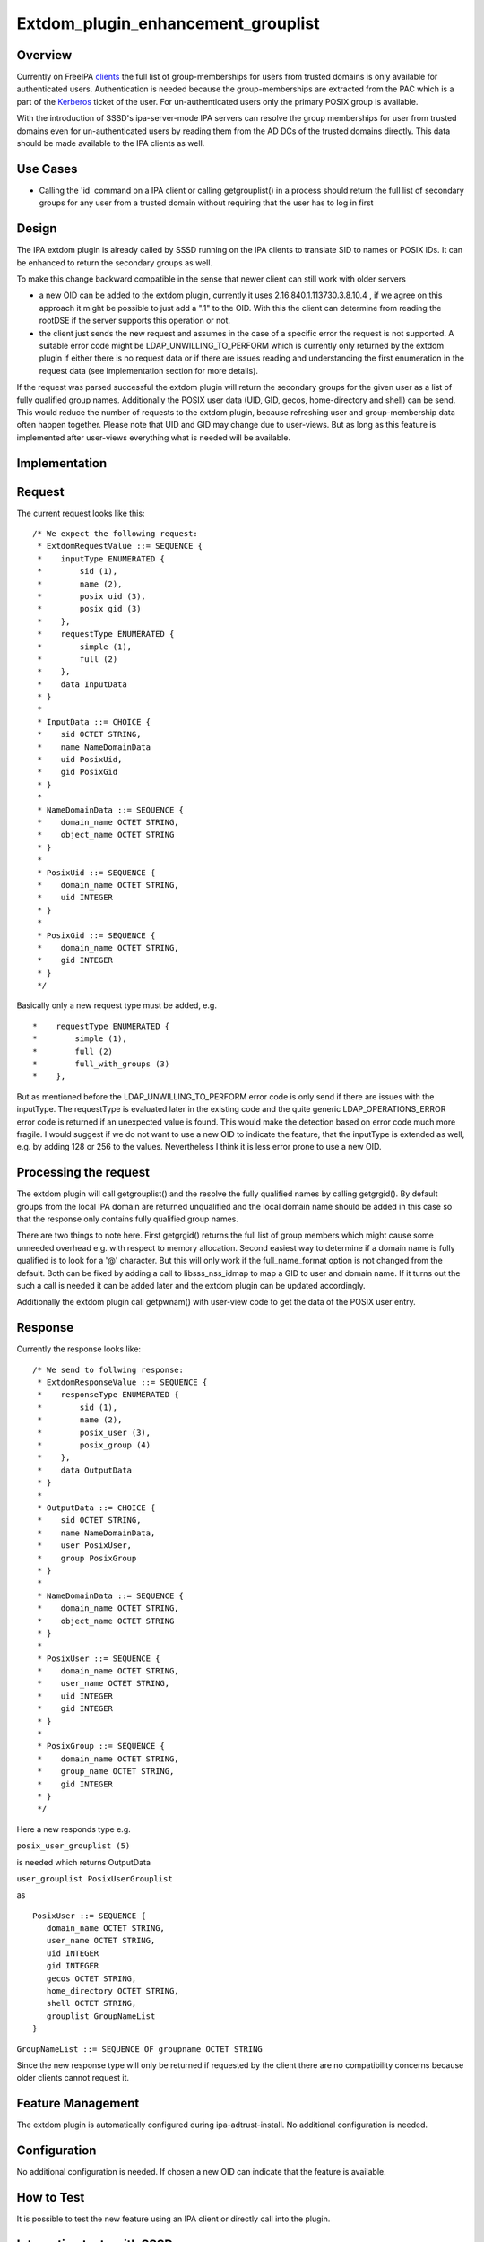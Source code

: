 Extdom_plugin_enhancement_grouplist
===================================

Overview
--------

Currently on FreeIPA `clients <Client>`__ the full list of
group-memberships for users from trusted domains is only available for
authenticated users. Authentication is needed because the
group-memberships are extracted from the PAC which is a part of the
`Kerberos <Kerberos>`__ ticket of the user. For un-authenticated users
only the primary POSIX group is available.

With the introduction of SSSD's ipa-server-mode IPA servers can resolve
the group memberships for user from trusted domains even for
un-authenticated users by reading them from the AD DCs of the trusted
domains directly. This data should be made available to the IPA clients
as well.



Use Cases
---------

-  Calling the 'id' command on a IPA client or calling getgrouplist() in
   a process should return the full list of secondary groups for any
   user from a trusted domain without requiring that the user has to log
   in first

Design
------

The IPA extdom plugin is already called by SSSD running on the IPA
clients to translate SID to names or POSIX IDs. It can be enhanced to
return the secondary groups as well.

To make this change backward compatible in the sense that newer client
can still work with older servers

-  a new OID can be added to the extdom plugin, currently it uses
   2.16.840.1.113730.3.8.10.4 , if we agree on this approach it might be
   possible to just add a ".1" to the OID. With this the client can
   determine from reading the rootDSE if the server supports this
   operation or not.
-  the client just sends the new request and assumes in the case of a
   specific error the request is not supported. A suitable error code
   might be LDAP_UNWILLING_TO_PERFORM which is currently only returned
   by the extdom plugin if either there is no request data or if there
   are issues reading and understanding the first enumeration in the
   request data (see Implementation section for more details).

If the request was parsed successful the extdom plugin will return the
secondary groups for the given user as a list of fully qualified group
names. Additionally the POSIX user data (UID, GID, gecos, home-directory
and shell) can be send. This would reduce the number of requests to the
extdom plugin, because refreshing user and group-membership data often
happen together. Please note that UID and GID may change due to
user-views. But as long as this feature is implemented after user-views
everything what is needed will be available.

Implementation
--------------

Request
----------------------------------------------------------------------------------------------

The current request looks like this:

::

   /* We expect the following request:
    * ExtdomRequestValue ::= SEQUENCE {
    *    inputType ENUMERATED {
    *        sid (1),
    *        name (2),
    *        posix uid (3),
    *        posix gid (3)
    *    },
    *    requestType ENUMERATED {
    *        simple (1),
    *        full (2)
    *    },
    *    data InputData
    * }
    *
    * InputData ::= CHOICE {
    *    sid OCTET STRING,
    *    name NameDomainData
    *    uid PosixUid,
    *    gid PosixGid
    * }
    *
    * NameDomainData ::= SEQUENCE {
    *    domain_name OCTET STRING,
    *    object_name OCTET STRING
    * }
    *
    * PosixUid ::= SEQUENCE {
    *    domain_name OCTET STRING,
    *    uid INTEGER
    * }
    *
    * PosixGid ::= SEQUENCE {
    *    domain_name OCTET STRING,
    *    gid INTEGER
    * }
    */

Basically only a new request type must be added, e.g.

::

     *    requestType ENUMERATED {
     *        simple (1),
     *        full (2)
     *        full_with_groups (3)
     *    },

But as mentioned before the LDAP_UNWILLING_TO_PERFORM error code is only
send if there are issues with the inputType. The requestType is
evaluated later in the existing code and the quite generic
LDAP_OPERATIONS_ERROR error code is returned if an unexpected value is
found. This would make the detection based on error code much more
fragile. I would suggest if we do not want to use a new OID to indicate
the feature, that the inputType is extended as well, e.g. by adding 128
or 256 to the values. Nevertheless I think it is less error prone to use
a new OID.



Processing the request
----------------------------------------------------------------------------------------------

The extdom plugin will call getgrouplist() and the resolve the fully
qualified names by calling getgrgid(). By default groups from the local
IPA domain are returned unqualified and the local domain name should be
added in this case so that the response only contains fully qualified
group names.

There are two things to note here. First getgrgid() returns the full
list of group members which might cause some unneeded overhead e.g. with
respect to memory allocation. Second easiest way to determine if a
domain name is fully qualified is to look for a '@' character. But this
will only work if the full_name_format option is not changed from the
default. Both can be fixed by adding a call to libsss_nss_idmap to map a
GID to user and domain name. If it turns out the such a call is needed
it can be added later and the extdom plugin can be updated accordingly.

Additionally the extdom plugin call getpwnam() with user-view code to
get the data of the POSIX user entry.

Response
----------------------------------------------------------------------------------------------

Currently the response looks like:

::

   /* We send to follwing response:
    * ExtdomResponseValue ::= SEQUENCE {
    *    responseType ENUMERATED {
    *        sid (1),
    *        name (2),
    *        posix_user (3),
    *        posix_group (4)
    *    },
    *    data OutputData
    * }
    *
    * OutputData ::= CHOICE {
    *    sid OCTET STRING,
    *    name NameDomainData,
    *    user PosixUser,
    *    group PosixGroup
    * }
    *
    * NameDomainData ::= SEQUENCE {
    *    domain_name OCTET STRING,
    *    object_name OCTET STRING
    * }
    *
    * PosixUser ::= SEQUENCE {
    *    domain_name OCTET STRING,
    *    user_name OCTET STRING,
    *    uid INTEGER
    *    gid INTEGER
    * }
    *
    * PosixGroup ::= SEQUENCE {
    *    domain_name OCTET STRING,
    *    group_name OCTET STRING,
    *    gid INTEGER
    * }
    */

Here a new responds type e.g.

``posix_user_grouplist (5)``

is needed which returns OutputData

``user_grouplist PosixUserGrouplist``

as

::

    PosixUser ::= SEQUENCE {
       domain_name OCTET STRING,
       user_name OCTET STRING,
       uid INTEGER
       gid INTEGER
       gecos OCTET STRING,
       home_directory OCTET STRING,
       shell OCTET STRING,
       grouplist GroupNameList
    }

``GroupNameList ::= SEQUENCE OF groupname OCTET STRING``

Since the new response type will only be returned if requested by the
client there are no compatibility concerns because older clients cannot
request it.



Feature Management
------------------

The extdom plugin is automatically configured during
ipa-adtrust-install. No additional configuration is needed.

Configuration
----------------------------------------------------------------------------------------------

No additional configuration is needed. If chosen a new OID can indicate
that the feature is available.



How to Test
-----------

It is possible to test the new feature using an IPA client or directly
call into the plugin.



Integration tests with SSSD
----------------------------------------------------------------------------------------------

The user-visible effect of this feature is that group members, POSIX
attributes and user's group memberships can all be resolved with the
help of the extdom plugin.

Please make sure to run these tests on an IPA client as the IPA server
doesn't use the plugin but connects to the server directly!

#. Prepare a user who is a member of at least one non-primary group in
   Active Directory
#. Make sure the that hasn't logged in previously. Clearing the cache
   ensures a clean state.
#. Run "id user". The output would show all groups the user is a member
   of
#. Run "getent group $groupname" where $groupname is an AD group that
   contains at least one user. All the member users need to be displayed
   on the command line.



Manual tests of the plugin
----------------------------------------------------------------------------------------------

Besides running integration tests with a separate IPA client the plugin
can be exercised manually on the server as well and since the extdom
plugin uses standard libc and SSS interfaces IPA users can be requested
via the extdom plugin as well. This mean the plugin can be tested on the
server without established trust which I think would make it possible to
include it in the CI tests as well.

The current version of the extdom plugin can be manually tested in the
following way:

::

   $ cat extdom_req_user_admin.asc
   Example Example.Sid2NameRequestValue
   inputType 2
   requestType 1
   data name
   data.name.domain_name ipa20.devel
   data.name.object_name admin
   $ asn1Coding extdom_req.asn extdom_req_user_admin.asc 
   Parse: done.
   var=Example, value=Example.Sid2NameRequestValue
   var=inputType, value=2
   var=requestType, value=1
   var=data, value=name
   var=data.name.domain_name, value=ipa20.devel
   var=data.name.object_name, value=admin
   name:NULL  type:SEQUENCE
     name:inputType  type:ENUMERATED  value:0x02
     name:requestType  type:ENUMERATED  value:0x01
     name:data  type:CHOICE
       name:name  type:SEQUENCE
         name:domain_name  type:OCT_STR  value:69706132302e646576656c
         name:object_name  type:OCT_STR  value:61646d696e
   Coding: SUCCESS
   -----------------
   Number of bytes=30
   30 1c 0a 01 02 0a 01 01 30 14 04 0b 69 70 61 32 30 2e 64 65 76 65 6c 04 05 61 64 6d 69 6e 
   -----------------
   OutputFile=extdom_req_user_admin.out
   Writing: done.
   $ cat extdom_req_user_admin.out | base64 
   MBwKAQIKAQEwFAQLaXBhMjAuZGV2ZWwEBWFkbWlu
   $ ldapexop -Y GSSAPI 2.16.840.1.113730.3.8.10.4::MBwKAQIKAQEwFAQLaXBhMjAuZGV2ZWwEBWFkbWlu
   SASL/GSSAPI authentication started
   SASL username: admin@IPA20.DEVEL
   SASL SSF: 56
   SASL data security layer installed.
   # extended operation response
   oid: 2.16.840.1.113730.3.8.10.4
   data:: MDIKAQEELVMtMS01LTIxLTEyMjMyODkxODgtMzE5ODQ0MDM1My0zMzAwMjExMDMyLTUwMA=
    =
   $ echo -n MDIKAQEELVMtMS01LTIxLTEyMjMyODkxODgtMzE5ODQ0MDM1My0zMzAwMjExMDMyLTUwMA== |base64 -d > extdom_resp_user_admin.bin
   $ asn1Decoding extdom_resp.asn extdom_resp_user_admin.bin Example.Sid2NameResponseValue
   Parse: done.
   Decoding: SUCCESS
   DECODING RESULT:
   name:NULL  type:SEQUENCE
     name:responseType  type:ENUMERATED  value:0x01
     name:data  type:CHOICE
       name:sid  type:OCT_STR  value:532d312d352d32312d313232333238393138382d333139383434303335332d333330303231313033322d353030
   $ echo  532d312d352d32312d313232333238393138382d333139383434303335332d333330303231313033322d353030 | xxd -r -p 
   S-1-5-21-1223289188-3198440353-3300211032-500



RFE Author
----------

`Sumit Bose <User:Sbose>`__